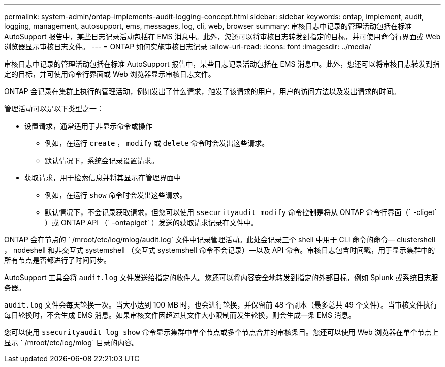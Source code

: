 ---
permalink: system-admin/ontap-implements-audit-logging-concept.html 
sidebar: sidebar 
keywords: ontap, implement, audit, logging, management, autosupport, ems, messages, log, cli, web, browser 
summary: 审核日志中记录的管理活动包括在标准 AutoSupport 报告中，某些日志记录活动包括在 EMS 消息中。此外，您还可以将审核日志转发到指定的目标，并可使用命令行界面或 Web 浏览器显示审核日志文件。 
---
= ONTAP 如何实施审核日志记录
:allow-uri-read: 
:icons: font
:imagesdir: ../media/


[role="lead"]
审核日志中记录的管理活动包括在标准 AutoSupport 报告中，某些日志记录活动包括在 EMS 消息中。此外，您还可以将审核日志转发到指定的目标，并可使用命令行界面或 Web 浏览器显示审核日志文件。

ONTAP 会记录在集群上执行的管理活动，例如发出了什么请求，触发了该请求的用户，用户的访问方法以及发出请求的时间。

管理活动可以是以下类型之一：

* 设置请求，通常适用于非显示命令或操作
+
** 例如，在运行 `create` ， `modify` 或 `delete` 命令时会发出这些请求。
** 默认情况下，系统会记录设置请求。


* 获取请求，用于检索信息并将其显示在管理界面中
+
** 例如，在运行 `show` 命令时会发出这些请求。
** 默认情况下，不会记录获取请求，但您可以使用 `ssecurityaudit modify` 命令控制是将从 ONTAP 命令行界面（` -cliget` ）或 ONTAP API （` -ontapiget` ）发送的获取请求记录在文件中。




ONTAP 会在节点的 ` /mroot/etc/log/mlog/audit.log` 文件中记录管理活动。此处会记录三个 shell 中用于 CLI 命令的命令— clustershell ， nodeshell 和非交互式 systemshell （交互式 systemshell 命令不会记录）—以及 API 命令。审核日志包含时间戳，用于显示集群中的所有节点是否都进行了时间同步。

AutoSupport 工具会将 `audit.log` 文件发送给指定的收件人。您还可以将内容安全地转发到指定的外部目标，例如 Splunk 或系统日志服务器。

`audit.log` 文件会每天轮换一次。当大小达到 100 MB 时，也会进行轮换，并保留前 48 个副本（最多总共 49 个文件）。当审核文件执行每日轮换时，不会生成 EMS 消息。如果审核文件因超过其文件大小限制而发生轮换，则会生成一条 EMS 消息。

您可以使用 `ssecurityaudit log show` 命令显示集群中单个节点或多个节点合并的审核条目。您还可以使用 Web 浏览器在单个节点上显示 ` /mroot/etc/log/mlog` 目录的内容。
